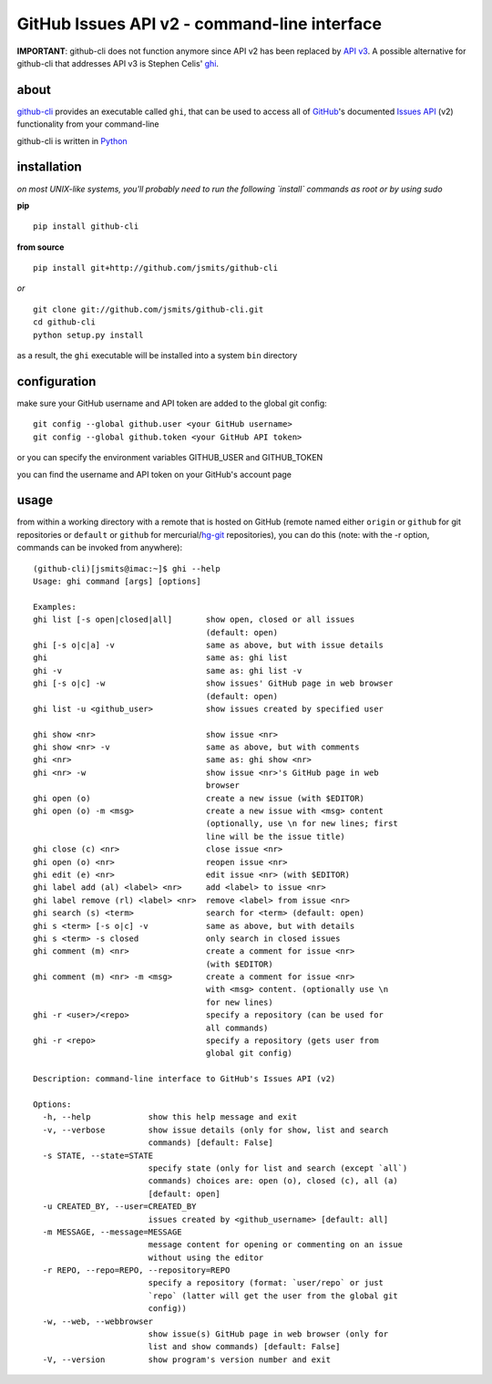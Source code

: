=============================================
GitHub Issues API v2 - command-line interface
=============================================

**IMPORTANT**: github-cli does not function anymore since API v2 has been 
replaced by `API v3 <http://developer.github.com/v3/issues/>`_. 
A possible alternative for github-cli that addresses API v3 is Stephen 
Celis' `ghi <https://github.com/stephencelis/ghi>`_.

about
*****
`github-cli <http://github-cli.readthedocs.org/>`_ provides an 
executable called ``ghi``, that can be used to access all of `GitHub 
<https://github.com/>`_'s documented `Issues API 
<http://develop.github.com/p/issues.html>`_ (v2) functionality from your 
command-line

github-cli is written in `Python <http://www.python.org/>`_

installation
************

*on most UNIX-like systems, you'll probably need to run the following 
`install` commands as root or by using sudo*

**pip**

::

  pip install github-cli

**from source**

::

  pip install git+http://github.com/jsmits/github-cli

*or*

::

  git clone git://github.com/jsmits/github-cli.git
  cd github-cli
  python setup.py install

as a result, the ``ghi`` executable will be installed into a system ``bin`` 
directory

configuration
*************
make sure your GitHub username and API token are added to the global git config::

  git config --global github.user <your GitHub username>
  git config --global github.token <your GitHub API token>

or you can specify the environment variables GITHUB_USER and GITHUB_TOKEN

you can find the username and API token on your GitHub's account page

usage
*****
from within a working directory with a remote that is hosted on
GitHub (remote named either ``origin`` or ``github`` for git repositories or 
``default`` or ``github`` for mercurial/`hg-git <http://hg-git.github.com/>`_ repositories), you can do this (note: with
the -r option, commands can be invoked from anywhere):

::

  (github-cli)[jsmits@imac:~]$ ghi --help
  Usage: ghi command [args] [options]
  
  Examples:
  ghi list [-s open|closed|all]       show open, closed or all issues
                                      (default: open)
  ghi [-s o|c|a] -v                   same as above, but with issue details
  ghi                                 same as: ghi list
  ghi -v                              same as: ghi list -v
  ghi [-s o|c] -w                     show issues' GitHub page in web browser
                                      (default: open)
  ghi list -u <github_user>           show issues created by specified user
  
  ghi show <nr>                       show issue <nr>
  ghi show <nr> -v                    same as above, but with comments
  ghi <nr>                            same as: ghi show <nr>
  ghi <nr> -w                         show issue <nr>'s GitHub page in web
                                      browser
  ghi open (o)                        create a new issue (with $EDITOR)
  ghi open (o) -m <msg>               create a new issue with <msg> content 
                                      (optionally, use \n for new lines; first 
                                      line will be the issue title)
  ghi close (c) <nr>                  close issue <nr>
  ghi open (o) <nr>                   reopen issue <nr>
  ghi edit (e) <nr>                   edit issue <nr> (with $EDITOR)
  ghi label add (al) <label> <nr>     add <label> to issue <nr>
  ghi label remove (rl) <label> <nr>  remove <label> from issue <nr>
  ghi search (s) <term>               search for <term> (default: open)
  ghi s <term> [-s o|c] -v            same as above, but with details
  ghi s <term> -s closed              only search in closed issues
  ghi comment (m) <nr>                create a comment for issue <nr>
                                      (with $EDITOR)
  ghi comment (m) <nr> -m <msg>       create a comment for issue <nr>
                                      with <msg> content. (optionally use \n
                                      for new lines)
  ghi -r <user>/<repo>                specify a repository (can be used for
                                      all commands)
  ghi -r <repo>                       specify a repository (gets user from
                                      global git config)
  
  Description: command-line interface to GitHub's Issues API (v2)
  
  Options:
    -h, --help            show this help message and exit
    -v, --verbose         show issue details (only for show, list and search
                          commands) [default: False]
    -s STATE, --state=STATE
                          specify state (only for list and search (except `all`)
                          commands) choices are: open (o), closed (c), all (a)
                          [default: open]
    -u CREATED_BY, --user=CREATED_BY
                          issues created by <github_username> [default: all]
    -m MESSAGE, --message=MESSAGE
                          message content for opening or commenting on an issue
                          without using the editor
    -r REPO, --repo=REPO, --repository=REPO
                          specify a repository (format: `user/repo` or just
                          `repo` (latter will get the user from the global git
                          config))
    -w, --web, --webbrowser
                          show issue(s) GitHub page in web browser (only for
                          list and show commands) [default: False]
    -V, --version         show program's version number and exit
